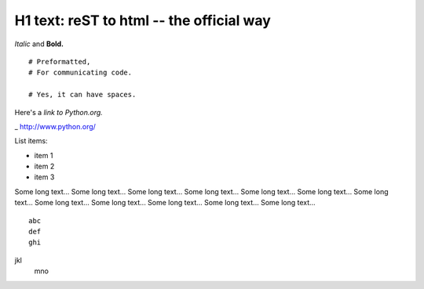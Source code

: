 
H1 text: reST to html -- the official way
==========================================

*Italic* and **Bold.**

::

  # Preformatted,
  # For communicating code.

  # Yes, it can have spaces.

Here's a `link to Python.org.`

_ http://www.python.org/

List items:

- item 1
- item 2
- item 3

Some long text... Some long text... Some long text... Some long text...
Some long text... Some long text... Some long text... Some long text...
Some long text... Some long text... Some long text... Some long text...

::

    abc
    def
    ghi
jkl
   mno